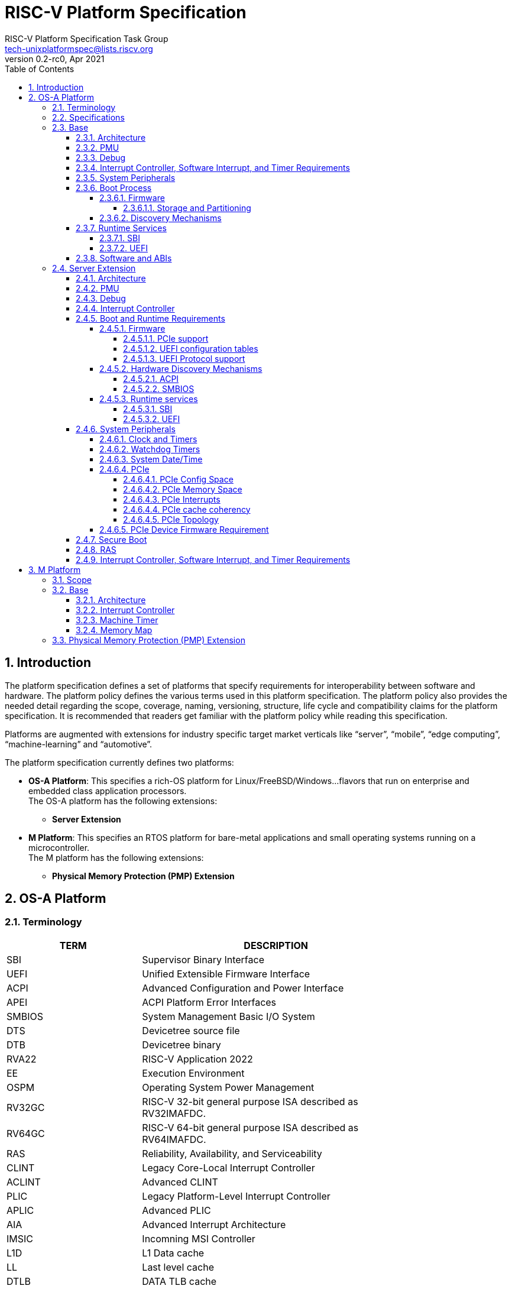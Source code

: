 // SPDX-License-Identifier: CC-BY-4.0
//
// riscv-platform-spec.adoc: main file for the specification
//
// This file provides the primary structure and formatting for
// the overall Profile and Platform Specification.
//
= RISC-V Platform Specification
:author: RISC-V Platform Specification Task Group
:email: tech-unixplatformspec@lists.riscv.org
:revnumber: 0.2-rc0
:revdate: Apr 2021
:doctype: book
:sectnums:
:sectnumlevels: 5
:toc: macro
:toclevels: 5

// table of contents
toc::[]

== Introduction 
The platform specification defines a set of platforms that specify requirements
for interoperability between software and hardware. The platform policy 
defines the various terms used in this platform specification. The platform 
policy also provides the needed detail regarding the scope, coverage, naming,
versioning, structure, life cycle and compatibility claims for the platform 
specification. It is recommended that readers get familiar with the platform
policy while reading this specification.

Platforms are augmented with extensions for industry specific target
market verticals like “server”, “mobile”, “edge computing”, “machine-learning”
and “automotive”.

The platform specification currently defines two platforms:

* *OS-A Platform*: This specifies a rich-OS platform for 
Linux/FreeBSD/Windows...flavors that run on enterprise and embedded class 
application processors. +
The OS-A platform has the following extensions:
** *Server Extension*

* *M Platform*: This specifies an RTOS platform for bare-metal applications and 
small operating systems running on a microcontroller. +
The M platform has the following extensions:
** *Physical Memory Protection (PMP) Extension*


// OS-A Platform
== OS-A Platform

=== Terminology
[cols="1,2", width=80%, align="left", options="header"]
|===
|TERM      | DESCRIPTION 
|SBI       | Supervisor Binary Interface    
|UEFI      | Unified Extensible Firmware Interface
|ACPI      | Advanced Configuration and Power Interface
|APEI      | ACPI Platform Error Interfaces 
|SMBIOS    | System Management Basic I/O System
|DTS       | Devicetree source file    
|DTB       | Devicetree binary
|RVA22     | RISC-V Application 2022
|EE        | Execution Environment
|OSPM      | Operating System Power Management
|RV32GC    | RISC-V 32-bit general purpose ISA described as RV32IMAFDC.
|RV64GC    | RISC-V 64-bit general purpose ISA described as RV64IMAFDC.
|RAS       | Reliability, Availability, and Serviceability
|CLINT     | Legacy Core-Local Interrupt Controller
|ACLINT    | Advanced CLINT
|PLIC      | Legacy Platform-Level Interrupt Controller
|APLIC     | Advanced PLIC
|AIA       | Advanced Interrupt Architecture 
|IMSIC     | Incomning MSI Controller
|L1D       | L1 Data cache
|LL	   | Last level cache
|DTLB	   | DATA TLB cache
|PCIe      | PCI Express
|ECAM      | Enhanced Configuration Access Mechanism
|BAR       | Base Address Register
|AER       | Advanced Error Reporting
|CRS       | Configuration Request Retry Status
|TLP       | Transaction Layer Packet
|RCiEP     | Root Complex Integrated Endpoint
|RCEC      | Root Complex Event Collector
|PME       | Power Management Event
|MSI       | Message Signaled Interrupts
|MSI-X     | Enhanced Message Signaled Interrupts
|INTx      | PCIe Legacy Interrupts
|PMA       | Physical Memory Attributes
|PRT       | PCI Routing Table
|ELF       | Executable and Linkable Format
|DWARF     | Debugging With Arbitrary Record Formats
|===

=== Specifications
[cols="1,2", width=80%, align="left", options="header"]
|===
|SPECIFICATION      | VERSION 
|link:https://uefi.org/sites/default/files/resources/UEFI_Spec_2_9_2021_03_18.pdf[UEFI Specification]         | v2.9    
|link:https://github.com/devicetree-org/devicetree-specification/releases/tag/v0.3[Devicetree Specification]  | v0.3
|link:https://github.com/riscv/riscv-sbi-doc/blob/master/riscv-sbi.adoc[SBI Specification]                    | v0.3
|link:[RVA22 Specification]                                                                                   | TBD
|link:https://arm-software.github.io/ebbr/[EBBR Specification]                                                | v2.0.0    
|link:https://uefi.org/sites/default/files/resources/ACPI_Spec_6_4_Jan22.pdf[ACPI Specification]              | v6.4
|link:https://uefi.org/specs/ACPI/6.4/18_ACPI_Platform_Error_Interfaces/ACPI_PLatform_Error_Interfaces.html[APEI Specification]              | v6.4
|link:https://www.dmtf.org/sites/default/files/standards/documents/DSP0134_3.4.0.pdf[SMBIOS Specification]    | v3.4.0
|link:[Platform Policy]                                                                                       | TBD
|link:[RISC-V procedure call standard]                                                                        | TBD
|link:[RISC-V ELF specification]                                                                              | TBD
|link:[RISC-V DWARF specification]                                                                            | TBD
|===

// Base feature set for OS-A Platform
=== Base
==== Architecture
* ISA Requirements
** The OS-A platform is required to comply with the RVA22 profile.
** Within main-memory regions, aligned instruction fetch must be atomic, up to
  the smaller of ILEN and XLEN bits. In particular, if an aligned 4-byte word
  is stored with the `sw` instruction, then any processor attempts to execute
  that word, the processor either fetches the newly stored word, or some previous
  value stored to that location.  (That is, the fetched instruction is not an
  unpredictable value, nor is it a hybrid of the bytes of the old and new
  values.)
** When an illegal instruction trap is taken into M-mode, the faulting
   instruction bits must be written to the `mtval` CSR as defined by the
   RISC-V privileged specification.
** When an illegal instruction trap is taken into S-mode, the faulting
   instruction bits must be written to the `stval` CSR as defined by the
   RISC-V privileged specification.
** Platform must operate in little-endian mode (i.e. implementations must
   set the mstatus.MBE field to 0).
** If the RISC-V ISA H-extension is implemented then the OS-A platform must
   comply with the following additional requirements:
*** When virtual instruction trap is taken into M-mode, the faulting
    instruction bits must be written to the `mtval` CSR as defined by the
    RISC-V privileged specification.
*** When virtual instruction trap is taken into S-mode, the faulting
    instruction bits must be written to the `stval` CSR as defined by the
    RISC-V privileged specification.
*** When guest page fault is taken into M-mode, exception-specific
    information must be written to the `mtval2` CSR.
*** When guest page fault is taken into S-mode, exception-specific
    information value must be written to the `htval` CSR.
*** When load/store/AMO fault is taken into M-mode, exception-specific
    non-zero value must be written to the `mtinst` CSR.
*** When load/store/AMO fault is taken into S-mode, exception-specific
    non-zero value must be written to the `htinst` CSR.

[sidebar]
--
[underline]*_Recommendation_*

User-mode programs should not execute the `fence.i` instruction.

--
* Cache Coherency
** All harts must adhere to the RVWMO memory model.
** All hart PMA regions for main memory must be marked as coherent.
** Memory accesses by I/O masters can be coherent or non-coherent with respect
to all hart-related caches.

==== PMU 

The RVA22 profile defines 32 PMU counters out-of-which first three counters are
defined by the privilege specification while other 29 counters are programmable.
The SBI PMU extension defines a set of hardware events that can be monitored using
these programmable counters. This section defines the minimum number of programmable
counters and hardware events required for an OS-A compatible platform.

* Counters
** The platform do not require to implement any of the programmable counters.
* Events
** The platform do not require to implement any of the hardware events defined
in SBI PMU extensions.

==== Debug
The OS-A base platform requirements are -

- Implement resethaltreq
  * Rationale: Debugging immediately out of reset is a useful debug tool and
    is required by item 5 in chapter 3. The resethaltreq mechanism provides a
    standard way to do this.
- Implement the program buffer
  * Rationale: The program buffer is easier for most implementations than
    abstract access.
  * Rationale: Debuggers need to be able to insert ebreak instructions into
    memory and make sure that the ebreak is visible to subsequent instruction
    fetches.  Abstract access has no support for fence.i (or similar
    mechanisms).
- abstractcs.relaxedpriv must be 0
  * Rationale: Doing otherwise is a potential security problem.
- abstractauto must be implemented
  * Rationale: autoexecprogbuf allows faster instruction-stuffing
  * Rationale: autoexecdata allows fast read/write of a region of memory
- dcsr.mprven must be tied to 1
  * Rationale: Emulating two-stage table walks and PMP checks and endianness
    swapping is a heavy burden on the debugger.
- In textra, sselect must support the value 0 and either value 1 or 2 (or
both).
  * Rationale: There must be some way to limit triggers to only match in a
    particular user context and a way to ignore user context.
- If textra.sselect=1 is supported, the number of implemented bits of svalue
must be at least the number of implemented bits of scontext.
  * Rationale: This allows matching on every possible scontext.
- If textra.sselect=2 is supported, the number of implemented bits of svalue
must be at least ASIDLEN.
  * Rationale: This allows matching on every possible ASID.
- In textra, mhselect must support the value 0.  If the H extension is
supported then mhselect must also support either values 1 and 5 or values 2
and 6 (or all four).
  * Rationale: There must be some way to limit triggers to only match in a
    particular guest context and a way to ignore guest context.
- If textra.mhselect=1,5 are supported and if H is the number of implemented
bits of hcontext then, unless all bits of mhvalue are implemented, at least
H-1 bits of mhvalue must be implemented.
  * Rationale: This allows matching on every possible hcontext (up to the limit
    of the field width).  It is H-1 bits instead of H because mhselect[2]
    provides one bit.
- If textra.mhselect=2,6 are supported, the number of implemented bits of
mhvalue must be at least VMIDLEN-1.
  * Rationale: This allows matching on every possible VMID.  It is VMIDLEN-1
    instead of VMIDLEN because mhselect[2] provides one bit.
- Implement at least four mcontrol6 triggers that can support matching on PC
(select=0, execute=1, match=0) with timing=0 and full support for mode
filtering (vs, vu, m, s, u) for all supported modes and support for textra as
above.
  * Rationale: The debugger needs breakpoints and 4 is a sufficient baseline.
- Implement at least four mcontrol6 triggers that can support matching on load
 and store addresses (select=0, match=0, and all combinations of load/store)
 with timing=0 and full support for mode filtering (vs, vu, m, s, u) for all
 supported modes and support for textra as above.
  * Rationale: The debugger needs watchpoints and 4 is a sufficient baseline.
- Implement at least one trigger capable of icount and support for textra as
above.
  * Rationale: Self-hosted single step needs this
- Implement at least one trigger capable of etrigger and support for textra as
above.
  * Rationale: Debuggers need to be able to catch exceptions.
- Implement at least one trigger capable of itrigger and support for textra as
above.
  * Rationale: Debuggers need to be able to catch interrupts.
- The minimum trigger requirements must be met for action=0 and for action=1
(possibly by the same triggers)
  * Rationale: The intent is to have full support for external debug and full
    support for self-hosted debug (though not necessarily at the same time).
    This can be provided via the same set of triggers or separate sets of
    triggers. External debug support for icount is unnecessary due to dcsr.step
    and is therefore called out separately.
- For implementations with multiple cores, support for at least one halt group
and one resume group (in addition to group 0)
  * Rationale: Allows stopping all harts (approximately) simultaneously which
    is useful for debugging MP software
- dcsr.stepie must support the 0 setting.  It is optional to support the 1
setting.
  * Rationale: It is not generally useful to step into interrupt handlers.
- dcsr.stopcount and dcsr.stoptime must be supported and the reset value of
each must be 1
  * Rationale: The architecture has strict requirements on minstret which may
    be perturbed by an external debugger in a way that's visible to software.
    The default should allow code that's sensitive to these requirements to be
    debugged.

==== Interrupt Controller, Software Interrupt, and Timer Requirements
In the following requirements,
https://github.com/riscv/riscv-aia[*AIA*] refers to the Advanced Interrupt Architecture, https://github.com/riscv/riscv-aclint/blob/main/riscv-aclint.adoc[*ACLINT*]
refers to the Advanced *CLINT*. AIA comprises two separate components: `IMSICs` and `APLICs`. 
If supported, there is an `IMSIC` device associated with each hart. 
If supported, *APLIC* devices are global to all harts, and there may be one or
multiple in a system. *ACLINT* comprises three separate components: `MTIMER` for
Timer support, and `MSWI` and `SSWI` for Machine-level and Supervisor-level
Software Interrupt (IPI) support. +
https://github.com/riscv/riscv-plic-spec/blob/master/riscv-plic.adoc[*PLIC*]
refers to the legacy Platform-Level Interrupt Controller that provides
facilities to route external interrupts to a hart context with a given privilege
mode. The number of non-local interrupt sources supported by PLIC and how does
each of them connect to the hart context is PLIC core implementation-specific. +
*CLINT* is a legacy Core-Local Interrupt Controller that is a compatible subset of
ACLINT which provides facilities to trigger Software (IPI) and Timer interrupts to
hart.

.The following table summarizes what features are supported for four classes of OS/A platforms.
[width="100%",cols="^,^,^,^,^,^,^,^,^,^,^,^,^"]
|=======
.2+|*OS-A Platform* 3+|*MSIs* 3+|*Wired Interrupts* 3+|*IPIs* 3+|*Timer*
|M-level|S-level|VS-level|M-level|S-level|VS-level|M-level|S-level|VS-level|M-level|S-level|VS-level
|Existing|NA|NA|NA|PLIC|PLIC|PLIC + 
_(Trap and emulate)_|MSWI +
https://github.com/riscv/riscv-aclint/blob/main/riscv-aclint.adoc[`*ACLINT*`]|
SBI IPI +
https://github.com/riscv/riscv-sbi-doc[`*SBI*`]|SBI IPI +
https://github.com/riscv/riscv-sbi-doc[`*SBI*`]|MTIMER +
https://github.com/riscv/riscv-aclint/blob/main/riscv-aclint.adoc[`*ACLINT*`]|SBI Timer +
https://github.com/riscv/riscv-sbi-doc[`*SBI*`]|SBI Timer +
https://github.com/riscv/riscv-sbi-doc[`*SBI*`]
|Only Wired IRQs|NA|NA|NA|APLIC M-level +
https://github.com/riscv/riscv-aia[`*AIA*`]|APLIC S-level +
https://github.com/riscv/riscv-aia[`*AIA*`]|APLIC S-level +
_(Trap and emulate)_ +
https://github.com/riscv/riscv-aia[`*AIA*`]|MSWI +
https://github.com/riscv/riscv-aclint/blob/main/riscv-aclint.adoc[`*ACLINT*`]|
SSWI +
https://github.com/riscv/riscv-aclint/blob/main/riscv-aclint.adoc[`*ACLINT*`]|
SBI IPI +
https://github.com/riscv/riscv-sbi-doc[`*SBI*`]|MTIMER +
https://github.com/riscv/riscv-aclint/blob/main/riscv-aclint.adoc[`*ACLINT*`]|
Priv Sstc +
https://github.com/riscv/riscv-isa-manual/releases[`*Priv Spec*`]|
Priv Sstc +
https://github.com/riscv/riscv-isa-manual/releases[`*Priv Spec*`]
|MSIs and Wired IRQs|IMSIC M-level + 
https://github.com/riscv/riscv-aia[`*AIA*`]|IMSIC S-level +
https://github.com/riscv/riscv-aia[`*AIA*`]|APLIC S-level +
_(Trap and emulate)_ +
https://github.com/riscv/riscv-aia[`*AIA*`]|APLIC M-level + 
https://github.com/riscv/riscv-aia[`*AIA*`]|APLIC S-level + 
https://github.com/riscv/riscv-aia[`*AIA*`]|APLIC S-level + 
_(Trap and emulate)_ +
https://github.com/riscv/riscv-aia[`*AIA*`]|IMSIC M-level +
https://github.com/riscv/riscv-aia[`*AIA*`]|IMSIC S-level +
https://github.com/riscv/riscv-aia[`*AIA*`]|SBI IPI +
https://github.com/riscv/riscv-sbi-doc[`*SBI*`]|MTIMER +
https://github.com/riscv/riscv-aclint/blob/main/riscv-aclint.adoc[`*ACLINT*`]|
Priv Sstc +
https://github.com/riscv/riscv-isa-manual/releases[`*Priv Spec*`]|
Priv Sstc +
https://github.com/riscv/riscv-isa-manual/releases[`*Priv Spec*`]
|MSIs, Virtual MSIs and Wired IRQs|IMSIC M-level +
https://github.com/riscv/riscv-aia[`*AIA*`]|IMSIC S-level +
https://github.com/riscv/riscv-aia[`*AIA*`]|APLIC VS-level +
https://github.com/riscv/riscv-aia[`*AIA*`]|APLIC M-level +
https://github.com/riscv/riscv-aia[`*AIA*`]|APLIC S-level +
https://github.com/riscv/riscv-aia[`*AIA*`]|APLIC S-level + 
_(Trap and emulate)_ +
https://github.com/riscv/riscv-aia[`*AIA*`]|IMSIC M-level +
https://github.com/riscv/riscv-aia[`*AIA*`]|IMSIC S-level +
https://github.com/riscv/riscv-aia[`*AIA*`]|IMSIC VS-level +
https://github.com/riscv/riscv-aia[`*AIA*`]|MTIMER +
https://github.com/riscv/riscv-aclint/blob/main/riscv-aclint.adoc[`*ACLINT*`]|
Priv Sstc +
https://github.com/riscv/riscv-isa-manual/releases[`*Priv Spec*`]|
Priv Sstc +
https://github.com/riscv/riscv-isa-manual/releases[`*Priv Spec*`]
|=======

* For Timer support, one or more ACLINT MTIMER devices are Required for OS-A platform.
One MTIMER may be used for all harts, or multiple MTIMERs may be used with
multiple topological groups of harts. The base address of MTIMER memory map registers
is platform implementation-specific, however, the format of MTIMER operation parameters
(`mtime` and `mtimecmp` registers) must be compliant with
https://github.com/riscv/riscv-aclint/blob/main/riscv-aclint.adoc#21-register-map[ACLINT MTIMER Register Map]

* For Interrupt Controller and Software Interrupt support, one of the following three
choices below is Required
  ** PLIC plus one or more ACLINT MSWI devices - DEPRECATED
    *** One MSWI may be used for all harts, or multiple MSWIs may be used with
multiple topological groups of harts
    *** Only wired interrupts and M-mode IPIs are supported
    *** Virtualization is not supported
    *** This compatibly supports legacy PLIC + CLINT designs
  ** One or more AIA APLIC devices plus one or more pairs of ACLINT MSWI and ACLINT SSWI devices
    *** One MSWI/SSWI pair may be used for all harts, or multiple MSWI/SSWI
pairs may be used with multiple topological groups of harts
    *** Only wired interrupts are supported
    *** Both M-mode and S-mode IPIs are supported
    *** Virtualization is not supported
  ** Zero, one, or more AIA APLIC devices plus per-hart AIA IMSIC devices
    *** Both wired and MSI external interrupts are supported
    *** Both M-mode and S-mode IPIs are supported via IMSICs
    *** Virtualization is supported
    *** Zero APLICs if there are no wired interrupts and only MSIs

==== System Peripherals
* UART/Serial Console

In order to facilitate the bringup and debug of the low level initial platform
software(firmware, bootloaders, kernel etc), platforms are required to
implement a UART port which confirms to the following requirements:

* The UART register addresses are required to be aligned to 4 byte boundaries.
If the implemented register width is less than 4 bytes then the implmented
bytes are required to be mapped starting at the smallest address.
* The UART port implementation is required to be register-compatible with one
of the following:
** UART 16550 - _REQUIRED_
** UART 8250 - _DEPRECATED_

* Clock and Timers
** Platforms are required to provide an at least 10ns resolution 64-bit counter
with strictly monotonic updates.
** The hardware clock that drives the counter is required to operate at a minimum
frequency of 10MHz.
** Platforms that use DT for hardware discovery are required to advertise the
timebase to the operating systems via the `timebase-frequency` property of the
"/cpus" node
footnote:[https://elixir.bootlin.com/linux/latest/source/Documentation/devicetree/bindings/riscv/cpus.yaml].

[sidebar]
--
[underline]*_Implementation Note_*

For a counter with 10ns resolution the `timebase-frequency` value would be 100000000
(100 MHz) which would also be the minimum possible value for `timebase-frequency`.
From the software perspective a unit increment of the mtime value would correspond
to a 10ns interval. However the hardware clock driving the counter could operate at a
lower frequency, thereby incrementing the mtime value by more than one unit per
clock tick.
--
==== Boot Process
- The base specification defines the interface between the firmware and the 
operating system suitable for the RISC-V platforms with rich operating 
systems.
- These requirements specify the required boot and runtime services, device 
discovery mechanism, etc. 
- The requirements are operating system agnostic, specific firmware/bootloader
implementation agnostic.
- Any RV32GC or RV64GC platform seeking compatibility with the base 
specification is required to implement all three privilege modes i.e. M, S and
U mode.
- For the generic mandatory requirements this base specification will refer to
the EBBR Specification. Any deviation from the EBBR will be explicitly 
mentioned in the requirements.
- Specifications followed are mentioned in the  
<<Specifications,Specification Section>>


===== Firmware
====== Storage and Partitioning
- GPT partitioning required for shared storage.
- MBR support is not required

===== Discovery Mechanisms 
- Device Tree (DT) is the required mechanism for system description.
- Compliance with the System Description Specification is required – TBD


==== Runtime Services
===== SBI

- Required SBI spec version is 0.3 or higher.
- Required SBI extensions -

[cols="1,2", width=80%, align="left", options="header"]
|===
|EXTENSION     |    CONDITIONS 
|SBI TIME      |    if **stimecmp** CSR not available
|SBI IPI       | 
|SBI RFENCE    | 
|SBI HSM       | 
|SBI SRST      |    
|SBI PMU       | 
|===

- Required responsibilities of M-Mode runtime also includes - 
    ** Interrupt and Exception Delegation
    ** Misaligned Load & Stores handling
    ** Missing CSRs emulation 
    ** PMP Configuration

- Wherever applicable firmware must implement UEFI interfaces over similar 
interfaces and services present in the SBI specification. For example, UEFI 
runtime services must implement ResetSystem() via SBI Reset extension. 

===== UEFI
- OS should prioritize calling the UEFI interfaces before the SBI or Platform 
specific mechanisms.

==== Software and ABIs
The platform specification mandates the following requirements for software components:

* All RISC-V software components must comply with the `RISC-V procedure call standard`.
* All RISC-V software components that use ELF files must comply with the `RISC-V ELF specification`.
* All RISC-V software components that use DWARF files must comply with the `RISC-V DWARF specification`.

Rationale: The platform specification intends to avoid fragmentation and promotes interoperability.

// Server extension for OS-A Platform
=== Server Extension
The server extension specifies additional requirements for RV64I based server 
class platforms. The server extension includes all of the requirements for the
base with the additional requirements as below.

==== Architecture
The platforms which conform to server extension are required to implement +

* RV64 support
* RISC-V ISA H-extension with following additional requirements:
** VMID support

==== PMU

* Counters
** The platform must implement at least 8 programmable counters.
* Events
** Hardware general events
*** The platform must implement all of the general hardware events defined by
the SBI PMU extension.
** Hardware cache events
*** The platform must implement all of the hardware cache events for READ operations
while WRITE operation must be implemented for L1D, LL and DTLB caches.

[sidebar]
--
[underline]*_Implementation Note_*

Any platform that do not implement the micro-architectural features related to
a hardware event may hardwire the event value to zero.
--

==== Debug
The OS-A server platform requirements are all of the base above plus:

- Implement at least six mcontrol6 triggers that can support matching on PC
(select=0, execute=1, match=0) with timing=0 and full support for mode
filtering (vs, vu, m, s, u) for all supported modes and support for textra as
above.
  * Rationale: Other architectures have found that 4 breakpoints are
    insufficient in more capable systems and recommend 6.
- If system bus access is implemented then accesses must be coherent with
respect to all harts connected to the DM
  * Rationale: Debuggers must be able to view memory coherently

==== Interrupt Controller 

==== Boot and Runtime Requirements
=====  Firmware
The boot and system firmware for the RV64I server platforms required to be
based on UEFI as per the base specification with some additional
requirements as mentioned below.

====== PCIe support
The platforms are required to implement *EFI_PCI_ROOT_BRIDGE_IO_PROTOCOL* and other
protocols as specified in Chapter 14 of UEFI specification version 2.9.

====== UEFI configuration tables
The platforms are required to provide following tables.

* *EFI_ACPI_20_TABLE_GUID* ACPI configuration table which is at version 6.4+ or
newer with HW-Reduced ACPI model.
* *SMBIOS3_TABLE_GUID* SMBIOS table which conforms to version 3.4 or later.

====== UEFI Protocol support
The UEFI protocols listed below are required to be implemented in addition to
the base spec requirements.

.Required UEFI Protocols
[cols="3,1,1", width=95%, align="center", options="header"]
|===
|Protocol                              | UEFI Section | Note
|EFI_LOAD_FILE2_PROTOCOL               | 13.2       |
|EFI_DECOMPRESS_PROTOCOL               | 19.5       |
|===

===== Hardware Discovery Mechanisms

====== ACPI

For RV64I server platforms, ACPI tables are required to be passed via UEFI
to the operating system for the purpose of discovery and the configuration of
the hardware. This section defines the required ACPI tables and objects. All
other ACPI tables for RISC-V can be implemented as needed adhering to the ACPI
spec version 6.4+(RISC-V support when added).

In ACPI namespace, processors are required to be defined under the System Bus
*(\_SB)* name space.

The required ACPI System Description Tables, Device Objects and Methods are
listed below.

.Required ACPI System Description Tables
[cols="3,2,2", width=95%, align="center", options="header"]
|===
|ACPI Table                                    |ACPI Section|Note
|Root System Description Pointer (RSDP)        |5.2.5      |
|Extended System Description Table (XSDT)      |5.2.8      |
|Fixed ACPI Description Table (FADT)           |5.2.9      |
|Differentiated System Description Table (DSDT)|5.2.11.1   |
|Multiple APIC Description Table (MADT)        |5.2.12     |
|RISC-V Timer Description Table                |           |timebase-frequency
|Processor Properties Topology Table (PPTT)    |5.2.29     |CPU and Cache 
                                                            topology
                                                            information
|Memory-mapped Configuration space (MCFG)      |See Links to ACPI-Related 
                                                Documents (http://uefi.org/acpi)
                                                under the heading 
                                                "PCI Sig”       |Required for PCIe
                                                            support
|Debug Port Table 2 (DBG2)                     |See Links to ACPI-Related 
                                                Documents (http://uefi.org/acpi)
                                                under the heading 
                                                “Debug Port Table 2” |
|Serial Port Console Redirection (SPCR)        |See Links to ACPI-Related 
                                                Documents (http://uefi.org/acpi)
                                                under the heading 
                                                “Serial Port Console 
                                                Redirection Table” |
|System Resource Affinity Table (SRAT)         |5.2.16     |Required if the
                                                            platform supports 
                                                            NUMA
|System Locality Information Table (SLIT)      |5.2.17     |Required if the
                                                            platform supports 
                                                            NUMA
|IOMMU Information Table                       |           |IOMMU table 
                                                            (like IVRS)
|Software Delegated Exception Interface (SDEI) |See Links to ACPI-Related 
                                                Documents (http://uefi.org/acpi)
                                                under the heading 
                                                "Software Delegated Exceptions
                                                Interface”       |
|PMU event mapping table                       |          |
|===


.Required Device Objects and Methods
[cols="1,2,3", width=95%, align="center", options="header"]
|===
|Object/Method | ACPI Section | Note
|_AEI          | 5.6.5.2     | Required for GPIO-signalled events
|_EVT          | 5.6.5.3     | Required for interrupt-signalled events
|_ADR          | 6.1.1       | Required for PCI
|_HID          | 6.1.5       |
|_UID          | 6.1.12      |
|_CRS          | 6.2.2       |
|_CCA          | 6.2.17      | Required for DMA capable devices
|_STA          | 6.3.7/7.2.4 | Device status
|===

====== SMBIOS

The System Management BIOS (SMBIOS) table is required for the platform
conforming to server extension. The SMBIOS records provide basic hardware and
firmware configuration information used widely by the platform management
applications.

The SMBIOS table is identified using *SMBIOS3_TABLE_GUID* in UEFI configuration
table. The memory type used for the SMBIOS table is required to be of type
*EfiRuntimeServicesData*.

In addition to the conformance guidelines as mentioned in *ANNEX A / 6.2* of
the SMBIOS specification 3.4.0, below additional structures are required.

.Required SMBIOS structures
[cols="3,2,2", width=95%, align="center", options="header"]
|===
|Structure Type                                 | SMBIOS Section | Note
|Management Controller Host Interface (Type 42) | 7.43           | Required for
Redfish Host Interface.
|Processor Additional Information (Type 44)     | 7.45           | This
structure provides the additional information of RISC-V processor
characteristics and HART hardware features discovered during the firmware boot
process.
|===

===== Runtime services
====== SBI
*TBD*

====== UEFI
The UEFI run time services listed below are required to be implemented.

.Required UEFI Runtime Services
[cols="3,2,3", width=95%, align="center", options="header"]
|===
|Service                   | UEFI Section | Note
|GetVariable               | 8.2        |
|GetNextVariableName       | 8.2        |
|SetVariable               | 8.2        | A dedicated storage for firmware is
required so that there is no conflict in access by both firmware and the OS.
|QueryVariableInfo         | 8.2        |
|GetTime                   | 8.3        | System Date/Time accessed by the
OS and firmware.<<SystemDateTime,(Refer to System Date/Time section)>>
|SetTime                   | 8.3        | System Date/Time set by the
OS and firmware.<<SystemDateTime,(Refer to System Date/Time section)>>
|GetWakeupTime             | 8.3        | Interface is required to be
implemented but it can return EFI_UNSUPPORTED.<<SystemDateTime,(Refer to
System Date/Time section)>>
|SetWakeupTime             | 8.3        | Interface is required to be
implemented but it can return EFI_UNSUPPORTED.<<SystemDateTime,(Refer to
System Date/Time section)>>
|SetVirtualAddressMap      | 8.4        |
|ConvertPointer            | 8.4        |
|GetNextHighMonotonicCount | 8.5        |
|ResetSystem               | 8.5        | If SBI SRST implementation is
also available, the OS should not use the SBI interface directly but use this
UEFI interface.
|UpdateCapsule             | 8.5        | Interface is required to be
implemented but it can return EFI_UNSUPPORTED.
|QueryCapsuleCapabilities  | 8.5        | Interface is required to be
implemented but it can return EFI_UNSUPPORTED.
|===

==== System Peripherals
===== Clock and Timers
** Platforms are required to implement the time CSR.
** Platforms are required to implement the
https://lists.riscv.org/g/tech-privileged/message/404[Sstc] extension.
** Platforms are required to delegate the supervisor timer interrupt to 'S'
mode. If the 'H' extension is implemented then the platforms are required to
delegate the virtual supervisor timer interrupt to 'VS' mode.

===== Watchdog Timers
Implementation of a two-stage watchdog timer, as defined in the WatchDog Timer
appendix footnote:[Watchdog Timer Appendix (TBD)] ,is required. Software must
periodically refresh the watchdog timer, otherwise a first-stage watchdog
timeout occurs. If the watchdog timer remains un-refreshed for a second period,
then a second-stage watchdog timeout occurs.

If a first-stage watchdog timeout occurs, a Supervisor-level interrupt request
is generated and sent to the system interrupt controller, targeting a specific
hart.

If a second-stage watchdog timeout occurs, a system-level interrupt request is
generated and sent to a system component more privileged than Supervisor-mode
such as:

- The system interrupt controller, with a Machine-level interrupt request
targeting a specific hart
- A platform management processor
- Dedicated reset control logic

The resultant action taken is platform-specific.

===== System Date/Time[[SystemDateTime]]
In order to facilitate server manageability, server extension platform is
required to provide the mechanism to maintain system date/time for UEFI
runtime Time service. +

- UEFI Runtime Time Service
  * GetTime() +
    Must be implemented by firmware to incorporate with the underlying system
    date/time mechanism.
  * SetTime(), GetWakeupTime() and SetWakeupTime() +
    These Time services must be implemented but allowed to return
    EFI_UNSUPPORTED if the platform doesn't require the features or the system
    date/time mechanism doesn’t have the capabilities.

===== PCIe
Platforms are required to support at least PCIe Base Specification Revision 1.1
footnote:[https://pcisig.com/specifications].

====== PCIe Config Space
* Platforms shall support access to the PCIe config space via ECAM as described
in the PCIe Base specification.
* The entire config space for a single PCIe domain should be accessible via a
single ECAM I/O region.
* Platform firmware should implement the MCFG table as listed in the ACPI System
Description Tables above to allow the operating systems to discover the supported
PCIe domains and map the ECAM I/O region for each domain.
* Platform software shall configure ECAM I/O regions such that the effective
memory attributes are that of a PMA I/O region (i.e. strongly-ordered,
non-cacheable, non-idempotent).

====== PCIe Memory Space
Platforms are required to map PCIe address space directly in the system address
space and not have any address translation for outbound accesses from harts or
for inbound accesses to any component in the system address space

* PCIe Outbound Memory +
PCIe devices and bridges/switches frequently implement BARs which only support
32-bit addressing or support 64 bit addressing but do not support prefetchable
memory. To support mapping of such BARs, platforms are required to reserve
some space below 4G for each root port present in the system.

[sidebar]
--
[underline]*_Implementation Note_* +
Platform software would likely configure these per root port regions such that
their effective memory attributes are that of a PMA I/O region (i.e.
strongly-ordered, non-cacheable, non-idempotent). Platforms would likely also
reserve some space above 4G to map BARs that support 64 bit addressing and
prefetchable memory which could be configured by the platform software as either
I/O or memory.
--

* PCIe Inbound Memory +
For security reasons, platforms must provide a mechanism controlled by M-mode
software to restrict inbound PCIe accesses from accessing regions of address
space intended to be accessible only to M-mode software.

[sidebar]
--
[underline]*_Implementation Note_* +
Such an access control mechanism could be analogous to the per-hart PMP
as described in the RISC-V Privileged Architectures specification.
--

====== PCIe Interrupts
* Platforms shall support both INTx and MSI/MSI-x interrupts.
* Following are the requirements for INTx:
** For each root port in the system, the platform shall map all the INTx
virtual wires to four distinct sources at the APLIC. Each of these sources
shall be configured as Level0 as described in Table 4.2 (Encoding of the SM
(Source Mode) field) of the RISC V AIA specification.
** Platform firmware shall implement the _PRT as described in section 6.2.13 of
ACPI Specification to describe the mapping of interrupt pins and the
corresponding interrupt minor identities at the Hart.
** If interrupt generation for correctable/fatal/non-fatal error messages is
enabled via the root error command register of the AER capability and the root
port does not support MSI/MSI-X capability, then the platform is required to
generate an INTx interrupt via the APLIC.
* Following are the requirements for MSI:
** As per the RISC V AIA specification since the number 0 is not a valid
interrupt identity, the platform software is required to ensure that MSI data
value assigned to a PCIe function is never 0. For e.g for a PCIe function which
requests 16 MSI vectors the minimum MSI data value assigned by the platform
software can be 0x10 so that the function can use lower 4 bits to assert each
of the 16 vectors.

====== PCIe cache coherency
Memory that is cacheable by harts is not kept coherent by hardware when PCIe
transactions to that memory are marked with a No_Snoop bit of zero. In this
case, software shall manage coherency on such memory; otherwise, software
coherency management is not required.

====== PCIe Topology
Platforms are required to implement at least one of the following topologies
and the components required in that topology.

[#fig_intro1]
.PCIe Topologies
image::pcie-topology.png[width=524,height=218]

* Host Bridge +
Following are the requirements for host bridges:

** Any read or write access by a hart to an ECAM I/O region shall be converted
by the host bridge into the corresponding PCIe config read or config write
request.
** Any read or write access by a hart to a PCIe outbound region shall be
forwarded by the host bridge to a BAR or prefetch/non-prefetch memory window,
if the address falls within the region claimed by the BAR or prefetch/
non-prefetch memory window. Otherwise the host bridge shall return an error.

** Host bridge shall return all 1s in the following cases:
*** Config read to non existent functions and devices on root bus.
*** Config reads that receive Unsupported Request response from functions and
devices on the root bus.
* Root ports +
Following are the requirements for root ports.
** Root ports shall appear as PCI-PCI bridge to software.
** Root ports shall implement all registers of Type 1 header.
** Root ports shall implement all capabilities specified in the PCIe Base
specification for a root port.
** Root ports shall forward type 1 configuration access when the bus number in
the TLP is greater than the root port's secondary bus number and less than or
equal to the root port's subordinate bus number.
** Root ports shall convert type 1 configuration access to a type 0
configuration access when bus number in the TLP is equal to the root port's
secondary bus number.
** Root ports shall respond to any type 0 configuration accesses it receives.
** Root ports shall forward memory accesses targeting its prefetch/non-prefetch
memory windows to downstream components. If address of the transaction does not
fall within the regions claimed by prefetch/non-prefetch memory windows then
the root port shall generate a Unsupported Request.
** Root port requester id or completer id shall be formed using the bdf of the
root port.
** The root ports shall support the CRS software visibility.
** The root port shall implement the AER capability.
** Root ports shall return all 1s in the following cases:
*** Config read to non existent functions and devices on secondary bus.
*** Config reads that receive Unsupported Request from downstream components.
*** Config read when root port's link is down.

* RCiEP +
All the requirements for RCiEP in the PCIe Base specification shall be
implemented.
In addition the following requirements shall be met:
** If RCiEP is implemented then RCEC shall be implemented as well. All
requirements for RCEC specified in the PCIe Base specification shall be
implemented. RCEC is required to terminate the AER and PME messages from RCiEP.
** If both the topologies mentioned above are supported then RCiEP and RCEC
shall be implemented in a separate PCIe domain and shall be addressable via a
separate ECAM I/O region.

===== PCIe Device Firmware Requirement
PCI expansion ROM code type 3 (UEFI) image must be provided by PCIe device for
OS/A server extension platform according to
https://pcisig.com/specifications/conventional/pci_firmware[PCI Firmware Specification Revision 3.3]
if that PCIe device is utilized during UEFI firmware boot process. The image
stored in PCI expansion ROM is an UEFI driver that must be compliant with
https://uefi.org/specifications[UEFI specification 2.9] 14.4.2 PCI Option ROMs.


==== Secure Boot
* TEE
* Root of Trust
* E-Fuse
* PKA/TRNG

==== RAS
All the below mentioned RAS features are required for the OS-A platform server
extension

*  Main memory must be protected with SECDED-ECC. +
*  All cache structures must be protected. +
** single-bit errors must be detected and corrected. +
** multi-bit errors can be detected and reported. +
* There must be memory-mapped RAS registers associated with these protected
structures to log detected errors with information about the type and location
of the error. +
* The platform must support the APEI specification to convey all error
information to OSPM. +
* Correctable errors must be reported by hardware and either be corrected or
recovered by hardware, transparent to system operation and to software. +
* Hardware must provide status of these correctable errors via RAS registers. +
* Uncorrectable errors must be reported by the hardware via RAS error
registers for system software to take the needed corrective action. +
* Attempted use of corrupted (uncorrectable) data must result in a precise
exception on that instruction with a distinguishing custom exception cause
code. +
* The platform should provide the capability to configure each RAS
error to trigger firmware-first or OS-first error interrupt. +
* Errors logged in RAS registers must be able to generate an interrupt request
to the system interrupt controller that may be directed to either M-mode or
S/HS-mode for firmware-first or OS-first error reporting. +
* If the RAS error is handled by firmware, the firmware should be able
to choose to expose the error to S/HS mode for further processing or
just hide the error from S/HS software. +
* If the RAS event is configured as the firmware first model, the platform 
should be able to trigger the higest priority of M-mode interrupt to all HARTs 
in the physical RV processor. +
* Logging and/or reporting of errors can be masked. +
* PCIe AER capability is required. +

==== Interrupt Controller, Software Interrupt, and Timer Requirements
  * For Timer support, ACLINT MTIMER devices is/are Required
  * For Interrupt Controller and Software Interrupt support, the following one choice is Required
    - Zero, one, or more AIA APLIC devices plus per-hart AIA IMSIC devices

// M Platform
== M Platform 

=== Scope
The M Platform specification aims to apply to a range of embedded platforms.
In this case embedded platforms range from hand coded bare metal assembly
all the way to to embedded operating systems such as
https://www.zephyrproject.org[Zephyr] and embedded Linux.

This specification has two competing interests. On one hand embedded software
will be easier to write and port if all the embedded hardware is similar. On
the other hand vendors want to differentiate their product and reuse existing
IP and SoC designs.

Due to this, the M Platform specification has both required and recommended
components. All required components must be met in order to meet this
specification.
It's strongly encouraged that all recommended components are met as well,
although they do not have to in order to meet the specification.

=== Base
==== Architecture
The M Platform specification depends on the RVM22 specification and all
requirements from RVM22 must be met.

Any RISC-V system that uses at least RV32/64G can meet the M Platform
specification.

==== Interrupt Controller
Embedded systems are recommended to use a spec compliant
https://github.com/riscv/riscv-plic-spec[PLIC], a spec compliant
https://github.com/riscv/riscv-fast-interrupt/blob/master/clic.adoc[CLIC]
or both a CLIC and and PLIC.

If using just a PLIC the system must continue to use the original basic
`xsip`/`xtip`/`xeip` signals in the `xip` register to indicate pending
interrupts.
If using the CLIC then both the original basic and CLIC modes of interrupts
must be supported.

Embedded systems cannot use a non-compliant interrupt controller and still
call it a PLIC or CLIC.

==== Machine Timer
The RISC-V machine timer (controlled via `mtime` and `mtimecmp`) must be
implemented. The two registers must be memory mapped as required by the RISC-V
specification.

The M Platform specification requires that the registers be mapped
adjacent to each other with the `mtime` region at the lower address.

The starting address of this region can be located anywhere in
memory, including inside other peripherals, as long as the start address is
4 byte aligned.

An example of the memory layout for a 32-bit system with a single hart is below

-------------------------
=========================
| 0x00 |  mtime low     |
| 0x04 |  mtime high    |
| 0x08 |  mtimecmp low  |
| 0x0C |  mtimecmp high |
=========================
-------------------------

and for a 64-bit system with 2 harts

---------------------------
===========================
| 0x00 |  mtime           |
| 0x08 |  mtimecmp hart 1 |
| 0x10 |  mtimecmp hart 2 |
===========================
---------------------------

The `mcounteren`.TM and `scounteren`.TM bits _must not_ be hardwired,
regardless as to whether accesses to the `time` CSR are implemented
directly or via traps.

==== Memory Map
It is recommended that main memory and loadable code (not ROM) start at
address `0x8000_0000`.

// PMP extension for M Platform
=== Physical Memory Protection (PMP) Extension
It is recommended that any systems that implement more then just machine mode
also implement PMP support.

When PMP is supported it is recommended to include at least 4 regions, although
if possible more should be supported to allow more flexibility. Hardware
implementations should aim for supporting at least 16 PMP regions.
